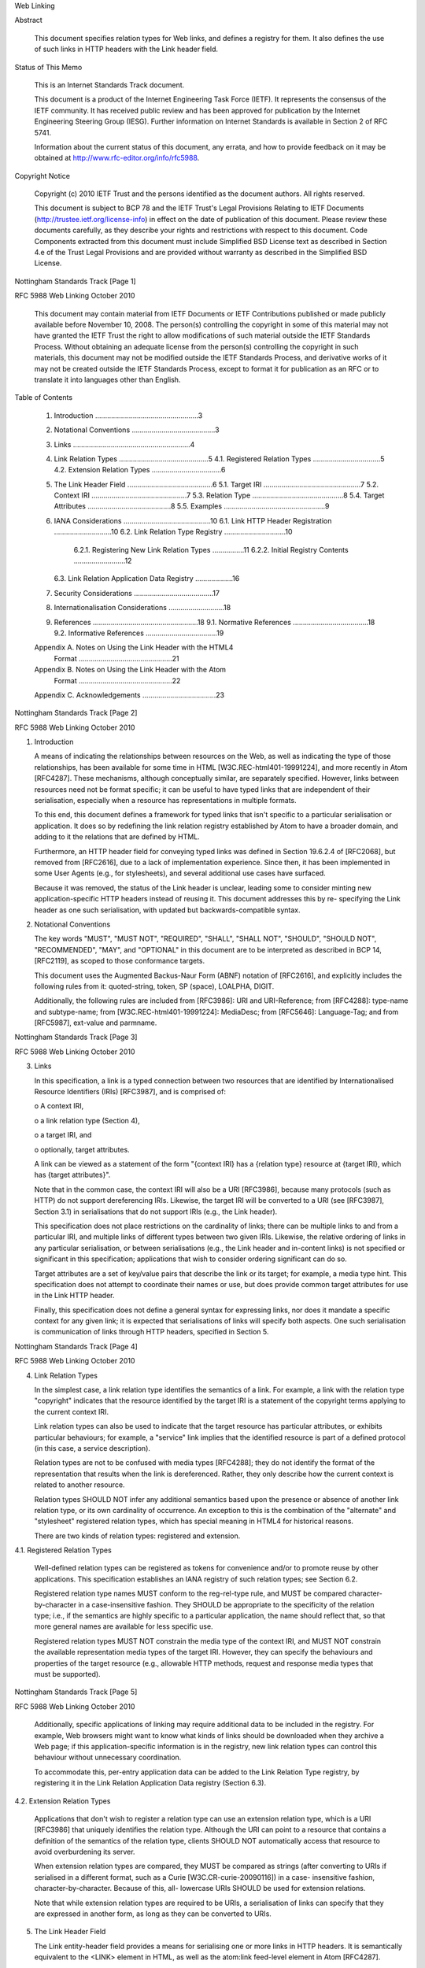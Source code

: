 

                              
Web Linking


Abstract

   This document specifies relation types for Web links, and defines a
   registry for them.  It also defines the use of such links in HTTP
   headers with the Link header field.

Status of This Memo

   This is an Internet Standards Track document.

   This document is a product of the Internet Engineering Task Force
   (IETF).  It represents the consensus of the IETF community.  It has
   received public review and has been approved for publication by the
   Internet Engineering Steering Group (IESG).  Further information on
   Internet Standards is available in Section 2 of RFC 5741.

   Information about the current status of this document, any errata,
   and how to provide feedback on it may be obtained at
   http://www.rfc-editor.org/info/rfc5988.

Copyright Notice

   Copyright (c) 2010 IETF Trust and the persons identified as the
   document authors.  All rights reserved.

   This document is subject to BCP 78 and the IETF Trust's Legal
   Provisions Relating to IETF Documents
   (http://trustee.ietf.org/license-info) in effect on the date of
   publication of this document.  Please review these documents
   carefully, as they describe your rights and restrictions with respect
   to this document.  Code Components extracted from this document must
   include Simplified BSD License text as described in Section 4.e of
   the Trust Legal Provisions and are provided without warranty as
   described in the Simplified BSD License.








Nottingham                   Standards Track                    [Page 1]

 
RFC 5988                       Web Linking                  October 2010


   This document may contain material from IETF Documents or IETF
   Contributions published or made publicly available before November
   10, 2008.  The person(s) controlling the copyright in some of this
   material may not have granted the IETF Trust the right to allow
   modifications of such material outside the IETF Standards Process.
   Without obtaining an adequate license from the person(s) controlling
   the copyright in such materials, this document may not be modified
   outside the IETF Standards Process, and derivative works of it may
   not be created outside the IETF Standards Process, except to format
   it for publication as an RFC or to translate it into languages other
   than English.

Table of Contents

   1. Introduction ....................................................3
   2. Notational Conventions ..........................................3
   3. Links ...........................................................4
   4. Link Relation Types .............................................5
      4.1. Registered Relation Types ..................................5
      4.2. Extension Relation Types ...................................6
   5. The Link Header Field ...........................................6
      5.1. Target IRI .................................................7
      5.2. Context IRI ................................................7
      5.3. Relation Type ..............................................8
      5.4. Target Attributes ..........................................8
      5.5. Examples ...................................................9
   6. IANA Considerations ............................................10
      6.1. Link HTTP Header Registration .............................10
      6.2. Link Relation Type Registry ...............................10
           6.2.1. Registering New Link Relation Types ................11
           6.2.2. Initial Registry Contents ..........................12
      6.3. Link Relation Application Data Registry ...................16
   7. Security Considerations ........................................17
   8. Internationalisation Considerations ............................18
   9. References .....................................................18
      9.1. Normative References ......................................18
      9.2. Informative References ....................................19
   Appendix A.  Notes on Using the Link Header with the HTML4
                Format ...............................................21
   Appendix B.  Notes on Using the Link Header with the Atom
                Format ...............................................22
   Appendix C.  Acknowledgements .....................................23









Nottingham                   Standards Track                    [Page 2]

 
RFC 5988                       Web Linking                  October 2010


1. Introduction


   A means of indicating the relationships between resources on the Web,
   as well as indicating the type of those relationships, has been
   available for some time in HTML [W3C.REC-html401-19991224], and more
   recently in Atom [RFC4287].  These mechanisms, although conceptually
   similar, are separately specified.  However, links between resources
   need not be format specific; it can be useful to have typed links
   that are independent of their serialisation, especially when a
   resource has representations in multiple formats.

   To this end, this document defines a framework for typed links that
   isn't specific to a particular serialisation or application.  It does
   so by redefining the link relation registry established by Atom to
   have a broader domain, and adding to it the relations that are
   defined by HTML.

   Furthermore, an HTTP header field for conveying typed links was
   defined in Section 19.6.2.4 of [RFC2068], but removed from [RFC2616],
   due to a lack of implementation experience.  Since then, it has been
   implemented in some User Agents (e.g., for stylesheets), and several
   additional use cases have surfaced.

   Because it was removed, the status of the Link header is unclear,
   leading some to consider minting new application-specific HTTP
   headers instead of reusing it.  This document addresses this by re-
   specifying the Link header as one such serialisation, with updated
   but backwards-compatible syntax.

2. Notational Conventions


   The key words "MUST", "MUST NOT", "REQUIRED", "SHALL", "SHALL NOT",
   "SHOULD", "SHOULD NOT", "RECOMMENDED", "MAY", and "OPTIONAL" in this
   document are to be interpreted as described in BCP 14, [RFC2119], as
   scoped to those conformance targets.

   This document uses the Augmented Backus-Naur Form (ABNF) notation of
   [RFC2616], and explicitly includes the following rules from it:
   quoted-string, token, SP (space), LOALPHA, DIGIT.

   Additionally, the following rules are included from [RFC3986]: URI
   and URI-Reference; from [RFC4288]: type-name and subtype-name; from
   [W3C.REC-html401-19991224]: MediaDesc; from [RFC5646]: Language-Tag;
   and from [RFC5987], ext-value and parmname.







Nottingham                   Standards Track                    [Page 3]

 
RFC 5988                       Web Linking                  October 2010


3. Links


   In this specification, a link is a typed connection between two
   resources that are identified by Internationalised Resource
   Identifiers (IRIs) [RFC3987], and is comprised of:

   o  A context IRI,

   o  a link relation type (Section 4),

   o  a target IRI, and

   o  optionally, target attributes.

   A link can be viewed as a statement of the form "{context IRI} has a
   {relation type} resource at {target IRI}, which has {target
   attributes}".

   Note that in the common case, the context IRI will also be a URI
   [RFC3986], because many protocols (such as HTTP) do not support
   dereferencing IRIs.  Likewise, the target IRI will be converted to a
   URI (see [RFC3987], Section 3.1) in serialisations that do not
   support IRIs (e.g., the Link header).

   This specification does not place restrictions on the cardinality of
   links; there can be multiple links to and from a particular IRI, and
   multiple links of different types between two given IRIs.  Likewise,
   the relative ordering of links in any particular serialisation, or
   between serialisations (e.g., the Link header and in-content links)
   is not specified or significant in this specification; applications
   that wish to consider ordering significant can do so.

   Target attributes are a set of key/value pairs that describe the link
   or its target; for example, a media type hint.  This specification
   does not attempt to coordinate their names or use, but does provide
   common target attributes for use in the Link HTTP header.

   Finally, this specification does not define a general syntax for
   expressing links, nor does it mandate a specific context for any
   given link; it is expected that serialisations of links will specify
   both aspects.  One such serialisation is communication of links
   through HTTP headers, specified in Section 5.









Nottingham                   Standards Track                    [Page 4]

 
RFC 5988                       Web Linking                  October 2010


4. Link Relation Types


   In the simplest case, a link relation type identifies the semantics
   of a link.  For example, a link with the relation type "copyright"
   indicates that the resource identified by the target IRI is a
   statement of the copyright terms applying to the current context IRI.

   Link relation types can also be used to indicate that the target
   resource has particular attributes, or exhibits particular
   behaviours; for example, a "service" link implies that the identified
   resource is part of a defined protocol (in this case, a service
   description).

   Relation types are not to be confused with media types [RFC4288];
   they do not identify the format of the representation that results
   when the link is dereferenced.  Rather, they only describe how the
   current context is related to another resource.

   Relation types SHOULD NOT infer any additional semantics based upon
   the presence or absence of another link relation type, or its own
   cardinality of occurrence.  An exception to this is the combination
   of the "alternate" and "stylesheet" registered relation types, which
   has special meaning in HTML4 for historical reasons.

   There are two kinds of relation types: registered and extension.

4.1. Registered Relation Types


   Well-defined relation types can be registered as tokens for
   convenience and/or to promote reuse by other applications.  This
   specification establishes an IANA registry of such relation types;
   see Section 6.2.

   Registered relation type names MUST conform to the reg-rel-type rule,
   and MUST be compared character-by-character in a case-insensitive
   fashion.  They SHOULD be appropriate to the specificity of the
   relation type; i.e., if the semantics are highly specific to a
   particular application, the name should reflect that, so that more
   general names are available for less specific use.

   Registered relation types MUST NOT constrain the media type of the
   context IRI, and MUST NOT constrain the available representation
   media types of the target IRI.  However, they can specify the
   behaviours and properties of the target resource (e.g., allowable
   HTTP methods, request and response media types that must be
   supported).





Nottingham                   Standards Track                    [Page 5]

 
RFC 5988                       Web Linking                  October 2010


   Additionally, specific applications of linking may require additional
   data to be included in the registry.  For example, Web browsers might
   want to know what kinds of links should be downloaded when they
   archive a Web page; if this application-specific information is in
   the registry, new link relation types can control this behaviour
   without unnecessary coordination.

   To accommodate this, per-entry application data can be added to the
   Link Relation Type registry, by registering it in the Link Relation
   Application Data registry (Section 6.3).

4.2. Extension Relation Types


   Applications that don't wish to register a relation type can use an
   extension relation type, which is a URI [RFC3986] that uniquely
   identifies the relation type.  Although the URI can point to a
   resource that contains a definition of the semantics of the relation
   type, clients SHOULD NOT automatically access that resource to avoid
   overburdening its server.

   When extension relation types are compared, they MUST be compared as
   strings (after converting to URIs if serialised in a different
   format, such as a Curie [W3C.CR-curie-20090116]) in a case-
   insensitive fashion, character-by-character.  Because of this, all-
   lowercase URIs SHOULD be used for extension relations.

   Note that while extension relation types are required to be URIs, a
   serialisation of links can specify that they are expressed in another
   form, as long as they can be converted to URIs.

5. The Link Header Field


   The Link entity-header field provides a means for serialising one or
   more links in HTTP headers.  It is semantically equivalent to the
   <LINK> element in HTML, as well as the atom:link feed-level element
   in Atom [RFC4287].















Nottingham                   Standards Track                    [Page 6]

 
RFC 5988                       Web Linking                  October 2010


  Link           = "Link" ":" #link-value
  link-value     = "<" URI-Reference ">" *( ";" link-param )
  link-param     = ( ( "rel" "=" relation-types )
                 | ( "anchor" "=" <"> URI-Reference <"> )
                 | ( "rev" "=" relation-types )
                 | ( "hreflang" "=" Language-Tag )
                 | ( "media" "=" ( MediaDesc | ( <"> MediaDesc <"> ) ) )
                 | ( "title" "=" quoted-string )
                 | ( "title*" "=" ext-value )
                 | ( "type" "=" ( media-type | quoted-mt ) )
                 | ( link-extension ) )
  link-extension = ( parmname [ "=" ( ptoken | quoted-string ) ] )
                 | ( ext-name-star "=" ext-value )
  ext-name-star  = parmname "*" ; reserved for RFC2231-profiled
                                ; extensions.  Whitespace NOT
                                ; allowed in between.
  ptoken         = 1*ptokenchar
  ptokenchar     = "!" | "#" | "$" | "%" | "&" | "'" | "("
                 | ")" | "*" | "+" | "-" | "." | "/" | DIGIT
                 | ":" | "<" | "=" | ">" | "?" | "@" | ALPHA
                 | "[" | "]" | "^" | "_" | "`" | "{" | "|"
                 | "}" | "~"
  media-type     = type-name "/" subtype-name
  quoted-mt      = <"> media-type <">
  relation-types = relation-type
                 | <"> relation-type *( 1*SP relation-type ) <">
  relation-type  = reg-rel-type | ext-rel-type
  reg-rel-type   = LOALPHA *( LOALPHA | DIGIT | "." | "-" )
  ext-rel-type   = URI

5.1. Target IRI


   Each link-value conveys one target IRI as a URI-Reference (after
   conversion to one, if necessary; see [RFC3987], Section 3.1) inside
   angle brackets ("<>").  If the URI-Reference is relative, parsers
   MUST resolve it as per [RFC3986], Section 5.  Note that any base IRI
   from the message's content is not applied.

5.2. Context IRI


   By default, the context of a link conveyed in the Link header field
   is the IRI of the requested resource.

   When present, the anchor parameter overrides this with another URI,
   such as a fragment of this resource, or a third resource (i.e., when
   the anchor value is an absolute URI).  If the anchor parameter's





Nottingham                   Standards Track                    [Page 7]

 
RFC 5988                       Web Linking                  October 2010


   value is a relative URI, parsers MUST resolve it as per [RFC3986],
   Section 5.  Note that any base URI from the body's content is not
   applied.

   Consuming implementations can choose to ignore links with an anchor
   parameter.  For example, the application in use may not allow the
   context IRI to be assigned to a different resource.  In such cases,
   the entire link is to be ignored; consuming implementations MUST NOT
   process the link without applying the anchor.

   Note that depending on HTTP status code and response headers, the
   context IRI might be "anonymous" (i.e., no context IRI is available).
   For instance, this is the case on a 404 response to a GET request.

5.3. Relation Type


   The relation type of a link is conveyed in the "rel" parameter's
   value.  The "rel" parameter MUST NOT appear more than once in a given
   link-value; occurrences after the first MUST be ignored by parsers.

   The "rev" parameter has been used in the past to indicate that the
   semantics of the relationship are in the reverse direction.  That is,
   a link from A to B with REL="X" expresses the same relationship as a
   link from B to A with REV="X". "rev" is deprecated by this
   specification because it often confuses authors and readers; in most
   cases, using a separate relation type is preferable.

   Note that extension relation types are REQUIRED to be absolute URIs
   in Link headers, and MUST be quoted if they contain a semicolon (";")
   or comma (",") (as these characters are used as delimiters in the
   header itself).

5.4. Target Attributes


   The "hreflang", "media", "title", "title*", "type", and any link-
   extension link-params are considered to be target attributes for the
   link.

   The "hreflang" parameter, when present, is a hint indicating what the
   language of the result of dereferencing the link should be.  Note
   that this is only a hint; for example, it does not override the
   Content-Language header of a HTTP response obtained by actually
   following the link.  Multiple "hreflang" parameters on a single link-
   value indicate that multiple languages are available from the
   indicated resource.






Nottingham                   Standards Track                    [Page 8]

 
RFC 5988                       Web Linking                  October 2010


   The "media" parameter, when present, is used to indicate intended
   destination medium or media for style information (see
   [W3C.REC-html401-19991224], Section 6.13).  Note that this may be
   updated by [W3C.CR-css3-mediaqueries-20090915]).  Its value MUST be
   quoted if it contains a semicolon (";") or comma (","), and there
   MUST NOT be more than one "media" parameter in a link-value.

   The "title" parameter, when present, is used to label the destination
   of a link such that it can be used as a human-readable identifier
   (e.g., a menu entry) in the language indicated by the Content-
   Language header (if present).  The "title" parameter MUST NOT appear
   more than once in a given link-value; occurrences after the first
   MUST be ignored by parsers.

   The "title*" parameter can be used to encode this label in a
   different character set, and/or contain language information as per
   [RFC5987].  The "title*" parameter MUST NOT appear more than once in
   a given link-value; occurrences after the first MUST be ignored by
   parsers.  If the parameter does not contain language information, its
   language is indicated by the Content-Language header (when present).

   If both the "title" and "title*" parameters appear in a link-value,
   processors SHOULD use the "title*" parameter's value.

   The "type" parameter, when present, is a hint indicating what the
   media type of the result of dereferencing the link should be.  Note
   that this is only a hint; for example, it does not override the
   Content-Type header of a HTTP response obtained by actually following
   the link.  There MUST NOT be more than one type parameter in a link-
   value.

5.5. Examples


   For example:

   Link: <http://example.com/TheBook/chapter2>; rel="previous";
         title="previous chapter"

   indicates that "chapter2" is previous to this resource in a logical
   navigation path.

   Similarly,

   Link: </>; rel="http://example.net/foo"

   indicates that the root resource ("/") is related to this resource
   with the extension relation type "http://example.net/foo".




Nottingham                   Standards Track                    [Page 9]

 
RFC 5988                       Web Linking                  October 2010


   The example below shows an instance of the Link header encoding
   multiple links, and also the use of RFC 2231 encoding to encode both
   non-ASCII characters and language information.

   Link: </TheBook/chapter2>;
         rel="previous"; title*=UTF-8'de'letztes%20Kapitel,
         </TheBook/chapter4>;
         rel="next"; title*=UTF-8'de'n%c3%a4chstes%20Kapitel

   Here, both links have titles encoded in UTF-8, use the German
   language ("de"), and the second link contains the Unicode code point
   U+00E4 ("LATIN SMALL LETTER A WITH DIAERESIS").

   Note that link-values can convey multiple links between the same
   target and context IRIs; for example:

       Link: <http://example.org/>;
             rel="start http://example.net/relation/other"

   Here, the link to "http://example.org/" has the registered relation
   type "start" and the extension relation type
   "http://example.net/relation/other".

6. IANA Considerations


6.1. Link HTTP Header Registration


   This specification updates the Message Header registry entry for
   "Link" in HTTP [RFC3864] to refer to this document.

   Header field: Link
   Applicable protocol: http
   Status: standard
   Author/change controller:
       IETF  (iesg@ietf.org)
       Internet Engineering Task Force
   Specification document(s):
       [RFC5988]

6.2. Link Relation Type Registry


   This specification establishes the Link Relation Type registry, and
   updates Atom [RFC4287] to refer to it in place of the "Registry of
   Link Relations".

   The underlying registry data (e.g., the XML file) must include
   Simplified BSD License text as described in Section 4.e of the Trust
   Legal Provisions (<http://trustee.ietf.org/license-info>).



Nottingham                   Standards Track                   [Page 10]

 
RFC 5988                       Web Linking                  October 2010


6.2.1. Registering New Link Relation Types


   Relation types are registered on the advice of a Designated Expert
   (appointed by the IESG or their delegate), with a Specification
   Required (using terminology from [RFC5226]).

   The requirements for registered relation types are described in
   Section 4.1.

   Registration requests consist of the completed registration template
   below, typically published in an RFC or Open Standard (in the sense
   described by [RFC2026], Section 7).  However, to allow for the
   allocation of values prior to publication, the Designated Expert may
   approve registration once they are satisfied that a specification
   will be published.

   Note that relation types can be registered by third parties, if the
   Designated Expert determines that an unregistered relation type is
   widely deployed and not likely to be registered in a timely manner.

   The registration template is:

   o  Relation Name:

   o  Description:

   o  Reference:

   o  Notes: [optional]

   o  Application Data: [optional]

   Registration requests should be sent to the link-relations@ietf.org
   mailing list, marked clearly in the subject line (e.g., "NEW RELATION
   - example" to register an "example" relation type).

   Within at most 14 days of the request, the Designated Expert(s) will
   either approve or deny the registration request, communicating this
   decision to the review list and IANA.  Denials should include an
   explanation and, if applicable, suggestions as to how to make the
   request successful.

   Decisions (or lack thereof) made by the Designated Expert can be
   first appealed to Application Area Directors (contactable using
   app-ads@tools.ietf.org email address or directly by looking up their
   email addresses on http://www.iesg.org/ website) and, if the
   appellant is not satisfied with the response, to the full IESG (using
   the iesg@iesg.org mailing list).



Nottingham                   Standards Track                   [Page 11]

 
RFC 5988                       Web Linking                  October 2010


   IANA should only accept registry updates from the Designated
   Expert(s), and should direct all requests for registration to the
   review mailing list.

6.2.2. Initial Registry Contents


   The Link Relation Type registry's initial contents are:

   o  Relation Name: alternate
   o  Description: Designates a substitute for the link's context.
   o  Reference: [W3C.REC-html401-19991224]

   o  Relation Name: appendix
   o  Description: Refers to an appendix.
   o  Reference: [W3C.REC-html401-19991224]

   o  Relation Name: bookmark
   o  Description: Refers to a bookmark or entry point.
   o  Reference: [W3C.REC-html401-19991224]

   o  Relation Name: chapter
   o  Description: Refers to a chapter in a collection of resources.
   o  Reference: [W3C.REC-html401-19991224]

   o  Relation Name: contents
   o  Description: Refers to a table of contents.
   o  Reference: [W3C.REC-html401-19991224]

   o  Relation Name: copyright
   o  Description: Refers to a copyright statement that applies to the
      link's context.
   o  Reference: [W3C.REC-html401-19991224]

   o  Relation Name: current
   o  Description: Refers to a resource containing the most recent
      item(s) in a collection of resources.
   o  Reference: [RFC5005]

   o  Relation Name: describedby
   o  Description: Refers to a resource providing information about the
      link's context.
   o  Documentation: <http://www.w3.org/TR/powder-dr/#assoc-linking>

   o  Relation Name: edit
   o  Description: Refers to a resource that can be used to edit the
      link's context.
   o  Reference: [RFC5023]




Nottingham                   Standards Track                   [Page 12]

 
RFC 5988                       Web Linking                  October 2010


   o  Relation Name: edit-media
   o  Description: Refers to a resource that can be used to edit media
      associated with the link's context.
   o  Reference: [RFC5023]

   o  Relation Name: enclosure
   o  Description: Identifies a related resource that is potentially
      large and might require special handling.
   o  Reference: [RFC4287]

   o  Relation Name: first
   o  Description: An IRI that refers to the furthest preceding resource
      in a series of resources.
   o  Reference: [RFC5988]
   o  Notes: this relation type registration did not indicate a
      reference.  Originally requested by Mark Nottingham in December
      2004.

   o  Relation Name: glossary
   o  Description: Refers to a glossary of terms.
   o  Reference: [W3C.REC-html401-19991224]

   o  Relation Name: help
   o  Description: Refers to a resource offering help (more information,
      links to other sources information, etc.)
   o  Reference: [W3C.REC-html401-19991224]

   o  Relation Name: hub
   o  Description: Refers to a hub that enables registration for
      notification of updates to the context.
   o  Reference: <http://pubsubhubbub.googlecode.com/> <http://
      pubsubhubbub.googlecode.com/svn/trunk/pubsubhubbub-core-0.3.html>
   o  Notes: this relation type was requested by Brett Slatkin.

   o  Relation Name: index
   o  Description: Refers to an index.
   o  Reference: [W3C.REC-html401-19991224]

   o  Relation Name: last
   o  Description: An IRI that refers to the furthest following resource
      in a series of resources.
   o  Reference: [RFC5988]
   o  Notes: this relation type registration did not indicate a
      reference.  Originally requested by Mark Nottingham in December
      2004.






Nottingham                   Standards Track                   [Page 13]

 
RFC 5988                       Web Linking                  October 2010


   o  Relation Name: latest-version
   o  Description: Points to a resource containing the latest (e.g.,
      current) version of the context.
   o  Reference: [RFC5829]

   o  Relation Name: license
   o  Description: Refers to a license associated with the link's
      context.
   o  Reference: [RFC4946]

   o  Relation Name: next
   o  Description: Refers to the next resource in a ordered series of
      resources.
   o  Reference: [W3C.REC-html401-19991224]

   o  Relation Name: next-archive
   o  Description: Refers to the immediately following archive resource.
   o  Reference: [RFC5005]

   o  Relation Name: payment
   o  Description: indicates a resource where payment is accepted.
   o  Reference: [RFC5988]
   o  Notes: this relation type registration did not indicate a
      reference.  Requested by Joshua Kinberg and Robert Sayre.  It is
      meant as a general way to facilitate acts of payment, and thus
      this specification makes no assumptions on the type of payment or
      transaction protocol.  Examples may include a Web page where
      donations are accepted or where goods and services are available
      for purchase. rel="payment" is not intended to initiate an
      automated transaction.  In Atom documents, a link element with a
      rel="payment" attribute may exist at the feed/channel level and/or
      the entry/item level.  For example, a rel="payment" link at the
      feed/channel level may point to a "tip jar" URI, whereas an entry/
      item containing a book review may include a rel="payment" link
      that points to the location where the book may be purchased
      through an online retailer.

   o  Relation Name: prev
   o  Description: Refers to the previous resource in an ordered series
      of resources.  Synonym for "previous".
   o  Reference: [W3C.REC-html401-19991224]

   o  Relation Name: predecessor-version
   o  Description: Points to a resource containing the predecessor
      version in the version history.
   o  Reference: [RFC5829]





Nottingham                   Standards Track                   [Page 14]

 
RFC 5988                       Web Linking                  October 2010


   o  Relation Name: previous
   o  Description: Refers to the previous resource in an ordered series
      of resources.  Synonym for "prev".
   o  Reference: [W3C.REC-html401-19991224]

   o  Relation Name: prev-archive
   o  Description: Refers to the immediately preceding archive resource.
   o  Reference: [RFC5005]

   o  Relation Name: related
   o  Description: Identifies a related resource.
   o  Reference: [RFC4287]

   o  Relation Name: replies
   o  Description: Identifies a resource that is a reply to the context
      of the link.
   o  Reference: [RFC4685]

   o  Relation Name: section
   o  Description: Refers to a section in a collection of resources.
   o  Reference: [W3C.REC-html401-19991224]

   o  Relation Name: self
   o  Description: Conveys an identifier for the link's context.
   o  Reference: [RFC4287]

   o  Relation Name: service
   o  Description: Indicates a URI that can be used to retrieve a
      service document.
   o  Reference: [RFC5023]
   o  Notes: When used in an Atom document, this relation type specifies
      Atom Publishing Protocol service documents by default.  Requested
      by James Snell.

   o  Relation Name: start
   o  Description: Refers to the first resource in a collection of
      resources.
   o  Reference: [W3C.REC-html401-19991224]

   o  Relation Name: stylesheet
   o  Description: Refers to an external style sheet.
   o  Reference: [W3C.REC-html401-19991224]

   o  Relation Name: subsection
   o  Description: Refers to a resource serving as a subsection in a
      collection of resources.
   o  Reference: [W3C.REC-html401-19991224]




Nottingham                   Standards Track                   [Page 15]

 
RFC 5988                       Web Linking                  October 2010


   o  Relation Name: successor-version
   o  Description: Points to a resource containing the successor version
      in the version history.
   o  Reference: [RFC5829]

   o  Relation Name: up
   o  Description: Refers to a parent document in a hierarchy of
      documents.
   o  Reference: [RFC5988]
   o  Notes: this relation type registration did not indicate a
      reference.  Requested by Noah Slater.

   o  Relation Name: version-history
   o  Description: points to a resource containing the version history
      for the context.
   o  Reference: [RFC5829]

   o  Relation Name: via
   o  Description: Identifies a resource that is the source of the
      information in the link's context.
   o  Reference: [RFC4287]

   o  Relation Name: working-copy
   o  Description: Points to a working copy for this resource.
   o  Reference: [RFC5829]

   o  Relation Name: working-copy-of
   o  Description: Points to the versioned resource from which this
      working copy was obtained.
   o  Reference: [RFC5829]

6.3. Link Relation Application Data Registry


   This specification also establishes the Link Relation Application
   Field registry, to allow entries in the Link Relation Type registry
   to be extended with application-specific data (hereafter, "app data")
   specific to all instances of a given link relation type.

   Application data is registered on the advice of a Designated Expert
   (appointed by the IESG or their delegate), with a Specification
   Required (using terminology from [RFC5226]).










Nottingham                   Standards Track                   [Page 16]

 
RFC 5988                       Web Linking                  October 2010


   Registration requests consist of the completed registration template
   below:

   o  Application Name:

   o  Description:

   o  Default Value:

   o  Notes: [optional]

   The Description SHOULD identify the value space of the app data.  The
   Default Value MUST be appropriate to entries to which the app data
   does not apply.

   Entries that pre-date the addition of app data will automatically be
   considered to have the default value for that app data; if there are
   exceptions, the modification of such entries should be coordinated by
   the Designated Expert(s), in consultation with the author of the
   proposed app data as well as the registrant of the existing entry (if
   possible).

   Registration requests should be sent to the link-relations@ietf.org
   mailing list, marked clearly in the subject line (e.g., "NEW APP DATA
   - example" to register "example" app data).

   Within at most 14 days of the request, the Designated Expert will
   either approve or deny the registration request, communicating this
   decision to the review list.  Denials should include an explanation
   and, if applicable, suggestions as to how to make the request
   successful.  Registration requests that are undetermined for a period
   longer than 21 days can be brought to the IESG's attention (using the
   iesg@iesg.org mailing list) for resolution.

   When a registration request is successful, the Designated Expert will
   forward it to IANA for publication.  IANA should only accept registry
   updates from the Designated Expert(s), and should direct all requests
   for registration to the review mailing list.

7. Security Considerations


   The content of the Link header field is not secure, private or
   integrity-guaranteed, and due caution should be exercised when using
   it.  Use of Transport Layer Security (TLS) with HTTP ([RFC2818] and
   [RFC2817]) is currently the only end-to-end way to provide such
   protection.





Nottingham                   Standards Track                   [Page 17]

 
RFC 5988                       Web Linking                  October 2010


   Applications that take advantage of typed links should consider the
   attack vectors opened by automatically following, trusting, or
   otherwise using links gathered from HTTP headers.  In particular,
   Link headers that use the "anchor" parameter to associate a link's
   context with another resource should be treated with due caution.

   The Link entity-header field makes extensive use of IRIs and URIs.
   See [RFC3987] for security considerations relating to IRIs.  See
   [RFC3986] for security considerations relating to URIs.  See
   [RFC2616] for security considerations relating to HTTP headers.

8. Internationalisation Considerations


   Target IRIs may need to be converted to URIs in order to express them
   in serialisations that do not support IRIs.  This includes the Link
   HTTP header.

   Similarly, the anchor parameter of the Link header does not support
   IRIs, and therefore IRIs must be converted to URIs before inclusion
   there.

   Relation types are defined as URIs, not IRIs, to aid in their
   comparison.  It is not expected that they will be displayed to end
   users.

9. References


9.1. Normative References


   [RFC2026]  Bradner, S., "The Internet Standards Process -- Revision
              3", BCP 9, RFC 2026, October 1996.

   [RFC2119]  Bradner, S., "Key words for use in RFCs to Indicate
              Requirement Levels", BCP 14, RFC 2119, March 1997.

   [RFC2616]  Fielding, R., Gettys, J., Mogul, J., Frystyk, H.,
              Masinter, L., Leach, P., and T. Berners-Lee, "Hypertext
              Transfer Protocol -- HTTP/1.1", RFC 2616, June 1999.

   [RFC3864]  Klyne, G., Nottingham, M., and J. Mogul, "Registration
              Procedures for Message Header Fields", BCP 90, RFC 3864,
              September 2004.

   [RFC3986]  Berners-Lee, T., Fielding, R., and L. Masinter, "Uniform
              Resource Identifier (URI): Generic Syntax", STD 66,
              RFC 3986, January 2005.





Nottingham                   Standards Track                   [Page 18]

 
RFC 5988                       Web Linking                  October 2010


   [RFC3987]  Duerst, M. and M. Suignard, "Internationalized Resource
              Identifiers (IRIs)", RFC 3987, January 2005.

   [RFC4288]  Freed, N. and J. Klensin, "Media Type Specifications and
              Registration Procedures", BCP 13, RFC 4288, December 2005.

   [RFC5226]  Narten, T. and H. Alvestrand, "Guidelines for Writing an
              IANA Considerations Section in RFCs", BCP 26, RFC 5226,
              May 2008.

   [RFC5646]  Phillips, A. and M. Davis, "Tags for Identifying
              Languages", BCP 47, RFC 5646, September 2009.

   [RFC5987]  Reschke, J., "Character Set and Language Encoding for
              Hypertext Transfer Protocol (HTTP) Header Field
              Parameters", RFC 5987, August 2010.

9.2. Informative References


   [RFC2068]  Fielding, R., Gettys, J., Mogul, J., Nielsen, H., and T.
              Berners-Lee, "Hypertext Transfer Protocol -- HTTP/1.1",
              RFC 2068, January 1997.

   [RFC2817]  Khare, R. and S. Lawrence, "Upgrading to TLS Within
              HTTP/1.1", RFC 2817, May 2000.

   [RFC2818]  Rescorla, E., "HTTP Over TLS", RFC 2818, May 2000.

   [RFC4287]  Nottingham, M., Ed. and R. Sayre, Ed., "The Atom
              Syndication Format", RFC 4287, December 2005.

   [RFC4685]  Snell, J., "Atom Threading Extensions", RFC 4685,
              September 2006.

   [RFC4946]  Snell, J., "Atom License Extension", RFC 4946, July 2007.

   [RFC5005]  Nottingham, M., "Feed Paging and Archiving", RFC 5005,
              September 2007.

   [RFC5023]  Gregorio, J. and B. de hOra, "The Atom Publishing
              Protocol", RFC 5023, October 2007.

   [RFC5829]  Brown, A., Clemm, G., and J. Reschke, "Link Relation Types
              for Simple Version Navigation between Web Resources",
              RFC 5829, April 2010.






Nottingham                   Standards Track                   [Page 19]

 
RFC 5988                       Web Linking                  October 2010


   [W3C.CR-css3-mediaqueries-20090915]
              van Kesteren, A., Glazman, D., Lie, H., and T. Celik,
              "Media Queries", W3C Candidate Recommendation CR-css3-
              mediaqueries-20090915, September 2009,
              <http://www.w3.org/TR/2009/
              CR-css3-mediaqueries-20090915/>.

              Latest version available at
              <http://www.w3.org/TR/css3-mediaqueries/>.

   [W3C.CR-curie-20090116]
              Birbeck, M. and S. McCarron, "CURIE Syntax 1.0", W3C
              Candidate Recommendation CR-curie-20090116, January 2009,
              <http://www.w3.org/TR/2009/CR-curie-20090116>.

              Latest version available at <http://www.w3.org/TR/curie>.

   [W3C.REC-html401-19991224]
              Le Hors, A., Raggett, D., and I. Jacobs, "HTML 4.01
              Specification", W3C Recommendation REC-html401-19991224,
              December 1999,
              <http://www.w3.org/TR/1999/REC-html401-19991224>.

              Latest version available at
              <http://www.w3.org/TR/html401>.

   [W3C.REC-rdfa-syntax-20081014]
              Adida, B., Birbeck, M., McCarron, S., and S. Pemberton,
              "RDFa in XHTML: Syntax and Processing", W3C
              Recommendation REC-rdfa-syntax-20081014, October 2008,
              <http://www.w3.org/TR/2008/REC-rdfa-syntax-20081014>.

              Latest version available at
              <http://www.w3.org/TR/rdfa-syntax>.

   [W3C.REC-xhtml-basic-20080729]
              Baker, M., Ishikawa, M., Stark, P., Matsui, S., Wugofski,
              T., and T. Yamakami, "XHTML[TM] Basic 1.1", W3C
              Recommendation REC-xhtml-basic-20080729, July 2008,
              <http://www.w3.org/TR/2008/REC-xhtml-basic-20080729>.

              Latest version available at
              <http://www.w3.org/TR/xhtml-basic>.








Nottingham                   Standards Track                   [Page 20]

 
RFC 5988                       Web Linking                  October 2010


Appendix A. Notes on Using the Link Header with the HTML4 Format


   HTML motivated the original syntax of the Link header, and many of
   the design decisions in this document are driven by a desire to stay
   compatible with these uses.

   In HTML4, the link element can be mapped to links as specified here
   by using the "href" attribute for the target URI, and "rel" to convey
   the relation type, as in the Link header.  The context of the link is
   the URI associated with the entire HTML document.

   All of the link relation types defined by HTML4 have been included in
   the Link Relation Type registry, so they can be used without
   modification.  However, there are several potential ways to serialise
   extension relation types into HTML4, including

   o  As absolute URIs,

   o  using the document-wide "profile" attribute's URI as a prefix for
      relation types, or

   o  using the RDFa [W3C.REC-rdfa-syntax-20081014] convention of
      mapping token prefixes to URIs (in a manner similar to XML name
      spaces) (note that RDFa is only defined to work in XHTML
      [W3C.REC-xhtml-basic-20080729], but is sometimes used in HTML4).

   Individual applications of linking will therefore need to define how
   their extension links should be serialised into HTML4.

   Surveys of existing HTML content have shown that unregistered link
   relation types that are not URIs are (perhaps inevitably) common.
   Consuming HTML implementations should not consider such unregistered
   short links to be errors, but rather relation types with a local
   scope (i.e., their meaning is specific and perhaps private to that
   document).

   HTML4 also defines several attributes on links that are not
   explicitly defined by the Link header.  These attributes can be
   serialised as link-extensions to maintain fidelity.

   Finally, the HTML4 specification gives a special meaning when the
   "alternate" and "stylesheet" relation types coincide in the same
   link.  Such links should be serialised in the Link header using a
   single list of relation-types (e.g., rel="alternate stylesheet") to
   preserve this relationship.






Nottingham                   Standards Track                   [Page 21]

 
RFC 5988                       Web Linking                  October 2010


Appendix B. Notes on Using the Link Header with the Atom Format


   Atom conveys links in the atom:link element, with the "href"
   attribute indicating the target IRI and the "rel" attribute
   containing the relation type.  The context of the link is either a
   feed IRI or an entry ID, depending on where it appears; generally,
   feed-level links are obvious candidates for transmission as a Link
   header.

   When serialising an atom:link into a Link header, it is necessary to
   convert target IRIs (if used) to URIs.

   Atom defines extension relation types in terms of IRIs.  This
   specification re-defines them as URIs, to simplify and reduce errors
   in their comparison.

   Atom allows registered link relation types to be serialised as
   absolute URIs.  Such relation types SHOULD be converted to the
   appropriate registered form (e.g.,
   "http://www.iana.org/assignments/relation/self" to "self") so that
   they are not mistaken for extension relation types.

   Furthermore, Atom link relation types are always compared in a case-
   sensitive fashion; therefore, registered link relation types SHOULD
   be converted to their registered form (usually, lowercase) when
   serialised in an Atom document.

   Note also that while the Link header allows multiple relations to be
   serialised in a single link, atom:link does not.  In this case, a
   single link-value may map to several atom:link elements.

   As with HTML, atom:link defines some attributes that are not
   explicitly mirrored in the Link header syntax, but they can also be
   used as link-extensions to maintain fidelity.

















Nottingham                   Standards Track                   [Page 22]

 
RFC 5988                       Web Linking                  October 2010


Appendix C. Acknowledgements


   This specification lifts the idea and definition for the Link header
   from RFC 2068; credit for it belongs entirely to the authors of and
   contributors to that document.  The link relation type registrations
   themselves are sourced from several documents; see the applicable
   references.

   The author would like to thank the many people who commented upon,
   encouraged and gave feedback to this specification, especially
   including Frank Ellermann, Roy Fielding, Eran Hammer-Lahav, and
   Julian Reschke.

